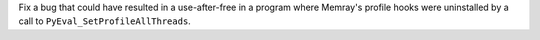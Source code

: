 Fix a bug that could have resulted in a use-after-free in a program where Memray's profile hooks were uninstalled by a call to ``PyEval_SetProfileAllThreads``.
